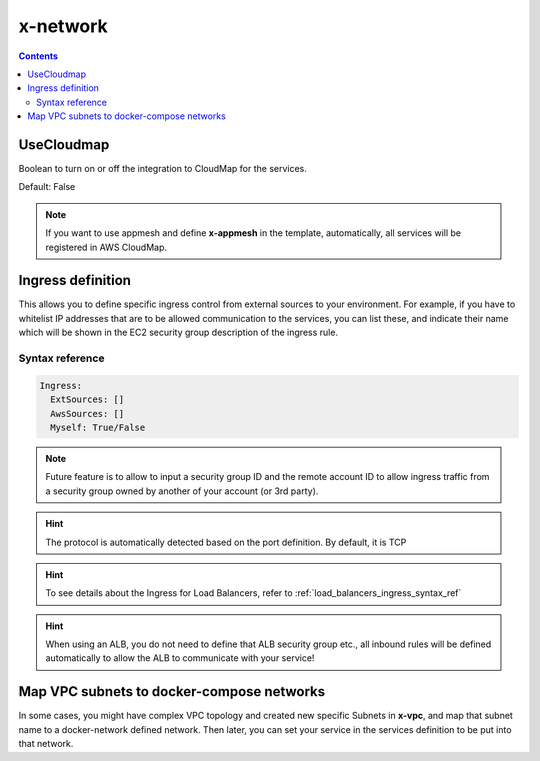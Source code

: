 ﻿.. meta::
    :description: ECS Composex advanced network syntax reference
    :keywords: AWS, AWS ECS, Docker, Compose, docker-compose, networking, subnets, vpc, cloudmap

.. _x_configs_network_syntax:

==================
x-network
==================

.. code-block:: yaml
    :caption: Overview

    UseCloudmap: bool
    Ingress: {ingress_definition}


.. contents::

UseCloudmap
============

Boolean to turn on or off the integration to CloudMap for the services.

Default: False

.. note::

    If you want to use appmesh and define **x-appmesh** in the template, automatically, all services will be registered
    in AWS CloudMap.

.. _services_ingress_syntax_reference:

Ingress definition
==================

This allows you to define specific ingress control from external sources to your environment. For example, if you have
to whitelist IP addresses that are to be allowed communication to the services, you can list these, and indicate their
name which will be shown in the EC2 security group description of the ingress rule.

Syntax reference
-----------------

.. code-block:: yaml

    Ingress:
      ExtSources: []
      AwsSources: []
      Myself: True/False

.. code-block:: yaml
    :caption: Ingress Example

    services:
      app01:
        x-network:
          Ingress:
            ExtSources:
              - Ipv4: 0.0.0.0/0
                Name: all
              - Ipv4: 1.1.1.1/32
                Source_name: CloudFlareDNS
            AwsSources:
              - Type: SecurityGroup
                Id: sg-abcd
              - Type: PrefixList
                Id: pl-abcd
            Myself: True/False

.. note::

    Future feature is to allow to input a security group ID and the remote account ID to allow ingress traffic from
    a security group owned by another of your account (or 3rd party).

.. hint::

    The protocol is automatically detected based on the port definition.
    By default, it is TCP

.. hint::

    To see details about the Ingress for Load Balancers, refer to :ref:`load_balancers_ingress_syntax_ref`


.. hint::

    When using an ALB, you do not need to define that ALB security group etc., all inbound rules will be defined automatically
    to allow the ALB to communicate with your service!

Map VPC subnets to docker-compose networks
===========================================

.. code-block:: yaml
    :caption: AWS VPC to network mapping

    networks:
      internal:
        x-vpc: InteralCustomSubnets

    x-vpc:
      VpcId:
        Tags: []
      AppSubnets:
        Tags: []
      PublicSubnets:
        Tags: []
      StorageSubnets:
        Tags: []
      InteralCustomSubnets:
        Tags: []

    services:
      serviceA:
        networks: [internal]


In some cases, you might have complex VPC topology and created new specific Subnets in **x-vpc**, and map that subnet
name to a docker-network defined network. Then later, you can set your service in the services definition to be put into
that network.

